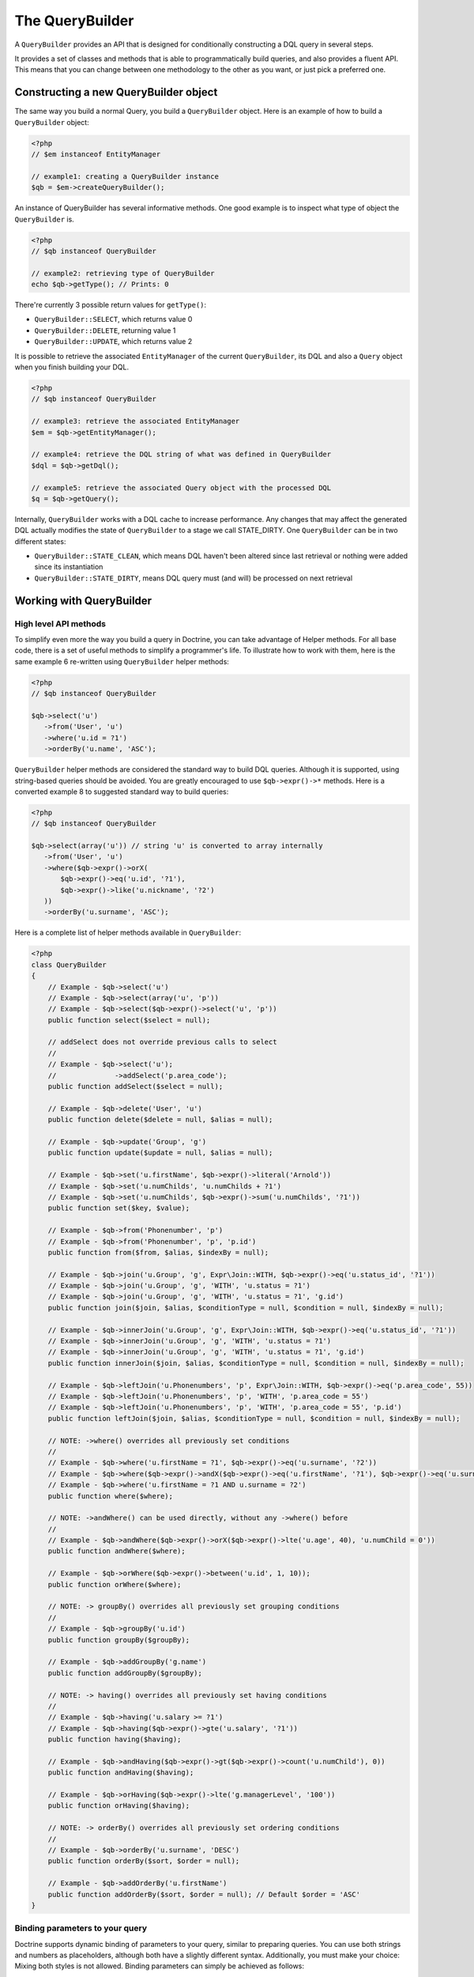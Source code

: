 The QueryBuilder
================

A ``QueryBuilder`` provides an API that is designed for
conditionally constructing a DQL query in several steps.

It provides a set of classes and methods that is able to
programmatically build queries, and also provides a fluent API.
This means that you can change between one methodology to the other
as you want, or just pick a preferred one.

Constructing a new QueryBuilder object
~~~~~~~~~~~~~~~~~~~~~~~~~~~~~~~~~~~~~~

The same way you build a normal Query, you build a ``QueryBuilder``
object. Here is an example of how to build a ``QueryBuilder``
object:

.. code-block:: php

    <?php
    // $em instanceof EntityManager

    // example1: creating a QueryBuilder instance
    $qb = $em->createQueryBuilder();

An instance of QueryBuilder has several informative methods.  One
good example is to inspect what type of object the
``QueryBuilder`` is.

.. code-block:: php

    <?php
    // $qb instanceof QueryBuilder

    // example2: retrieving type of QueryBuilder
    echo $qb->getType(); // Prints: 0

There're currently 3 possible return values for ``getType()``:


-  ``QueryBuilder::SELECT``, which returns value 0
-  ``QueryBuilder::DELETE``, returning value 1
-  ``QueryBuilder::UPDATE``, which returns value 2

It is possible to retrieve the associated ``EntityManager`` of the
current ``QueryBuilder``, its DQL and also a ``Query`` object when
you finish building your DQL.

.. code-block:: php

    <?php
    // $qb instanceof QueryBuilder

    // example3: retrieve the associated EntityManager
    $em = $qb->getEntityManager();

    // example4: retrieve the DQL string of what was defined in QueryBuilder
    $dql = $qb->getDql();

    // example5: retrieve the associated Query object with the processed DQL
    $q = $qb->getQuery();

Internally, ``QueryBuilder`` works with a DQL cache to increase
performance. Any changes that may affect the generated DQL actually
modifies the state of ``QueryBuilder`` to a stage we call
STATE\_DIRTY. One ``QueryBuilder`` can be in two different states:


-  ``QueryBuilder::STATE_CLEAN``, which means DQL haven't been
   altered since last retrieval or nothing were added since its
   instantiation
-  ``QueryBuilder::STATE_DIRTY``, means DQL query must (and will)
   be processed on next retrieval

Working with QueryBuilder
~~~~~~~~~~~~~~~~~~~~~~~~~


High level API methods
^^^^^^^^^^^^^^^^^^^^^^

To simplify even more the way you build a query in Doctrine, you can take
advantage of Helper methods. For all base code, there is a set of
useful methods to simplify a programmer's life. To illustrate how
to work with them, here is the same example 6 re-written using
``QueryBuilder`` helper methods:

.. code-block:: php

    <?php
    // $qb instanceof QueryBuilder

    $qb->select('u')
       ->from('User', 'u')
       ->where('u.id = ?1')
       ->orderBy('u.name', 'ASC');

``QueryBuilder`` helper methods are considered the standard way to
build DQL queries. Although it is supported, using string-based
queries should be avoided.  You are greatly encouraged to use
``$qb->expr()->*`` methods. Here is a converted example 8 to
suggested standard way to build queries:

.. code-block:: php

    <?php
    // $qb instanceof QueryBuilder

    $qb->select(array('u')) // string 'u' is converted to array internally
       ->from('User', 'u')
       ->where($qb->expr()->orX(
           $qb->expr()->eq('u.id', '?1'),
           $qb->expr()->like('u.nickname', '?2')
       ))
       ->orderBy('u.surname', 'ASC');

Here is a complete list of helper methods available in ``QueryBuilder``:

.. code-block:: php

    <?php
    class QueryBuilder
    {
        // Example - $qb->select('u')
        // Example - $qb->select(array('u', 'p'))
        // Example - $qb->select($qb->expr()->select('u', 'p'))
        public function select($select = null);

        // addSelect does not override previous calls to select
        //
        // Example - $qb->select('u');
        //              ->addSelect('p.area_code');
        public function addSelect($select = null);

        // Example - $qb->delete('User', 'u')
        public function delete($delete = null, $alias = null);

        // Example - $qb->update('Group', 'g')
        public function update($update = null, $alias = null);

        // Example - $qb->set('u.firstName', $qb->expr()->literal('Arnold'))
        // Example - $qb->set('u.numChilds', 'u.numChilds + ?1')
        // Example - $qb->set('u.numChilds', $qb->expr()->sum('u.numChilds', '?1'))
        public function set($key, $value);

        // Example - $qb->from('Phonenumber', 'p')
        // Example - $qb->from('Phonenumber', 'p', 'p.id')
        public function from($from, $alias, $indexBy = null);

        // Example - $qb->join('u.Group', 'g', Expr\Join::WITH, $qb->expr()->eq('u.status_id', '?1'))
        // Example - $qb->join('u.Group', 'g', 'WITH', 'u.status = ?1')
        // Example - $qb->join('u.Group', 'g', 'WITH', 'u.status = ?1', 'g.id')
        public function join($join, $alias, $conditionType = null, $condition = null, $indexBy = null);

        // Example - $qb->innerJoin('u.Group', 'g', Expr\Join::WITH, $qb->expr()->eq('u.status_id', '?1'))
        // Example - $qb->innerJoin('u.Group', 'g', 'WITH', 'u.status = ?1')
        // Example - $qb->innerJoin('u.Group', 'g', 'WITH', 'u.status = ?1', 'g.id')
        public function innerJoin($join, $alias, $conditionType = null, $condition = null, $indexBy = null);

        // Example - $qb->leftJoin('u.Phonenumbers', 'p', Expr\Join::WITH, $qb->expr()->eq('p.area_code', 55))
        // Example - $qb->leftJoin('u.Phonenumbers', 'p', 'WITH', 'p.area_code = 55')
        // Example - $qb->leftJoin('u.Phonenumbers', 'p', 'WITH', 'p.area_code = 55', 'p.id')
        public function leftJoin($join, $alias, $conditionType = null, $condition = null, $indexBy = null);

        // NOTE: ->where() overrides all previously set conditions
        //
        // Example - $qb->where('u.firstName = ?1', $qb->expr()->eq('u.surname', '?2'))
        // Example - $qb->where($qb->expr()->andX($qb->expr()->eq('u.firstName', '?1'), $qb->expr()->eq('u.surname', '?2')))
        // Example - $qb->where('u.firstName = ?1 AND u.surname = ?2')
        public function where($where);

        // NOTE: ->andWhere() can be used directly, without any ->where() before
        //
        // Example - $qb->andWhere($qb->expr()->orX($qb->expr()->lte('u.age', 40), 'u.numChild = 0'))
        public function andWhere($where);

        // Example - $qb->orWhere($qb->expr()->between('u.id', 1, 10));
        public function orWhere($where);

        // NOTE: -> groupBy() overrides all previously set grouping conditions
        //
        // Example - $qb->groupBy('u.id')
        public function groupBy($groupBy);

        // Example - $qb->addGroupBy('g.name')
        public function addGroupBy($groupBy);

        // NOTE: -> having() overrides all previously set having conditions
        //
        // Example - $qb->having('u.salary >= ?1')
        // Example - $qb->having($qb->expr()->gte('u.salary', '?1'))
        public function having($having);

        // Example - $qb->andHaving($qb->expr()->gt($qb->expr()->count('u.numChild'), 0))
        public function andHaving($having);

        // Example - $qb->orHaving($qb->expr()->lte('g.managerLevel', '100'))
        public function orHaving($having);

        // NOTE: -> orderBy() overrides all previously set ordering conditions
        //
        // Example - $qb->orderBy('u.surname', 'DESC')
        public function orderBy($sort, $order = null);

        // Example - $qb->addOrderBy('u.firstName')
        public function addOrderBy($sort, $order = null); // Default $order = 'ASC'
    }

Binding parameters to your query
^^^^^^^^^^^^^^^^^^^^^^^^^^^^^^^^

Doctrine supports dynamic binding of parameters to your query,
similar to preparing queries. You can use both strings and numbers
as placeholders, although both have a slightly different syntax.
Additionally, you must make your choice: Mixing both styles is not
allowed. Binding parameters can simply be achieved as follows:

.. code-block:: php

    <?php
    // $qb instanceof QueryBuilder

    $qb->select('u')
       ->from('User', 'u')
       ->where('u.id = ?1')
       ->orderBy('u.name', 'ASC')
       ->setParameter(1, 100); // Sets ?1 to 100, and thus we will fetch a user with u.id = 100

You are not forced to enumerate your placeholders as the
alternative syntax is available:

.. code-block:: php

    <?php
    // $qb instanceof QueryBuilder

    $qb->select('u')
       ->from('User', 'u')
       ->where('u.id = :identifier')
       ->orderBy('u.name', 'ASC')
       ->setParameter('identifier', 100); // Sets :identifier to 100, and thus we will fetch a user with u.id = 100

Note that numeric placeholders start with a ? followed by a number
while the named placeholders start with a : followed by a string.

Calling ``setParameter()`` automatically infers which type you are setting as
value. This works for integers, arrays of strings/integers, DateTime instances
and for managed entities. If you want to set a type explicitly you can call
the third argument to ``setParameter()`` explicitly. It accepts either a PDO
type or a DBAL Type name for conversion.

If you've got several parameters to bind to your query, you can
also use setParameters() instead of setParameter() with the
following syntax:

.. code-block:: php

    <?php
    // $qb instanceof QueryBuilder

    // Query here...
    $qb->setParameters(array(1 => 'value for ?1', 2 => 'value for ?2'));

Getting already bound parameters is easy - simply use the above
mentioned syntax with "getParameter()" or "getParameters()":

.. code-block:: php

    <?php
    // $qb instanceof QueryBuilder

    // See example above
    $params = $qb->getParameters();
    // $params instanceof \Doctrine\Common\Collections\ArrayCollection

    // Equivalent to
    $param = $qb->getParameter(1);
    // $param instanceof \Doctrine\ORM\Query\Parameter

Note: If you try to get a parameter that was not bound yet,
getParameter() simply returns NULL.

The API of a Query Parameter is:

.. code-block:: php

    namespace Doctrine\ORM\Query;

    class Parameter
    {
        public function getName();
        public function getValue();
        public function getType();
        public function setValue($value, $type = null);
    }

Limiting the Result
^^^^^^^^^^^^^^^^^^^

To limit a result the query builder has some methods in common with
the Query object which can be retrieved from ``EntityManager#createQuery()``.

.. code-block:: php

    <?php
    // $qb instanceof QueryBuilder
    $offset = (int)$_GET['offset'];
    $limit = (int)$_GET['limit'];

    $qb->add('select', 'u')
       ->add('from', 'User u')
       ->add('orderBy', 'u.name ASC')
       ->setFirstResult( $offset )
       ->setMaxResults( $limit );

Executing a Query
^^^^^^^^^^^^^^^^^

The QueryBuilder is a builder object only -  it has no means of actually
executing the Query. Additionally a set of parameters such as query hints
cannot be set on the QueryBuilder itself. This is why you always have to convert
a querybuilder instance into a Query object:

.. code-block:: php

    <?php
    // $qb instanceof QueryBuilder
    $query = $qb->getQuery();

    // Set additional Query options
    $query->setQueryHint('foo', 'bar');
    $query->useResultCache('my_cache_id');

    // Execute Query
    $result = $query->getResult();
    $single = $query->getSingleResult();
    $array = $query->getArrayResult();
    $scalar = $query->getScalarResult();
    $singleScalar = $query->getSingleScalarResult();

The Expr class
^^^^^^^^^^^^^^

To workaround some of the issues that ``add()`` method may cause,
Doctrine created a class that can be considered as a helper for
building expressions. This class is called ``Expr``, which provides a
set of useful methods to help build expressions:

.. code-block:: php

    <?php
    // $qb instanceof QueryBuilder

    // example8: QueryBuilder port of:
    // "SELECT u FROM User u WHERE u.id = ? OR u.nickname LIKE ? ORDER BY u.name ASC" using Expr class
    $qb->add('select', new Expr\Select(array('u')))
       ->add('from', new Expr\From('User', 'u'))
       ->add('where', $qb->expr()->orX(
           $qb->expr()->eq('u.id', '?1'),
           $qb->expr()->like('u.nickname', '?2')
       ))
       ->add('orderBy', new Expr\OrderBy('u.name', 'ASC'));

Although it still sounds complex, the ability to programmatically
create conditions are the main feature of ``Expr``. Here it is a
complete list of supported helper methods available:

.. code-block:: php

    <?php
    class Expr
    {
        /** Conditional objects **/

        // Example - $qb->expr()->andX($cond1 [, $condN])->add(...)->...
        public function andX($x = null); // Returns Expr\AndX instance

        // Example - $qb->expr()->orX($cond1 [, $condN])->add(...)->...
        public function orX($x = null); // Returns Expr\OrX instance


        /** Comparison objects **/

        // Example - $qb->expr()->eq('u.id', '?1') => u.id = ?1
        public function eq($x, $y); // Returns Expr\Comparison instance

        // Example - $qb->expr()->neq('u.id', '?1') => u.id <> ?1
        public function neq($x, $y); // Returns Expr\Comparison instance

        // Example - $qb->expr()->lt('u.id', '?1') => u.id < ?1
        public function lt($x, $y); // Returns Expr\Comparison instance

        // Example - $qb->expr()->lte('u.id', '?1') => u.id <= ?1
        public function lte($x, $y); // Returns Expr\Comparison instance

        // Example - $qb->expr()->gt('u.id', '?1') => u.id > ?1
        public function gt($x, $y); // Returns Expr\Comparison instance

        // Example - $qb->expr()->gte('u.id', '?1') => u.id >= ?1
        public function gte($x, $y); // Returns Expr\Comparison instance

        // Example - $qb->expr()->isNull('u.id') => u.id IS NULL
        public function isNull($x); // Returns string

        // Example - $qb->expr()->isNotNull('u.id') => u.id IS NOT NULL
        public function isNotNull($x); // Returns string


        /** Arithmetic objects **/

        // Example - $qb->expr()->prod('u.id', '2') => u.id * 2
        public function prod($x, $y); // Returns Expr\Math instance

        // Example - $qb->expr()->diff('u.id', '2') => u.id - 2
        public function diff($x, $y); // Returns Expr\Math instance

        // Example - $qb->expr()->sum('u.id', '2') => u.id + 2
        public function sum($x, $y); // Returns Expr\Math instance

        // Example - $qb->expr()->quot('u.id', '2') => u.id / 2
        public function quot($x, $y); // Returns Expr\Math instance


        /** Pseudo-function objects **/

        // Example - $qb->expr()->exists($qb2->getDql())
        public function exists($subquery); // Returns Expr\Func instance

        // Example - $qb->expr()->all($qb2->getDql())
        public function all($subquery); // Returns Expr\Func instance

        // Example - $qb->expr()->some($qb2->getDql())
        public function some($subquery); // Returns Expr\Func instance

        // Example - $qb->expr()->any($qb2->getDql())
        public function any($subquery); // Returns Expr\Func instance

        // Example - $qb->expr()->not($qb->expr()->eq('u.id', '?1'))
        public function not($restriction); // Returns Expr\Func instance

        // Example - $qb->expr()->in('u.id', array(1, 2, 3))
        // Make sure that you do NOT use something similar to $qb->expr()->in('value', array('stringvalue')) as this will cause Doctrine to throw an Exception.
        // Instead, use $qb->expr()->in('value', array('?1')) and bind your parameter to ?1 (see section above)
        public function in($x, $y); // Returns Expr\Func instance

        // Example - $qb->expr()->notIn('u.id', '2')
        public function notIn($x, $y); // Returns Expr\Func instance

        // Example - $qb->expr()->like('u.firstname', $qb->expr()->literal('Gui%'))
        public function like($x, $y); // Returns Expr\Comparison instance

        // Example - $qb->expr()->notLike('u.firstname', $qb->expr()->literal('Gui%'))
        public function notLike($x, $y); // Returns Expr\Comparison instance

        // Example - $qb->expr()->between('u.id', '1', '10')
        public function between($val, $x, $y); // Returns Expr\Func


        /** Function objects **/

        // Example - $qb->expr()->trim('u.firstname')
        public function trim($x); // Returns Expr\Func

        // Example - $qb->expr()->concat('u.firstname', $qb->expr()->concat($qb->expr()->literal(' '), 'u.lastname'))
        public function concat($x, $y); // Returns Expr\Func

        // Example - $qb->expr()->substring('u.firstname', 0, 1)
        public function substring($x, $from, $len); // Returns Expr\Func

        // Example - $qb->expr()->lower('u.firstname')
        public function lower($x); // Returns Expr\Func

        // Example - $qb->expr()->upper('u.firstname')
        public function upper($x); // Returns Expr\Func

        // Example - $qb->expr()->length('u.firstname')
        public function length($x); // Returns Expr\Func

        // Example - $qb->expr()->avg('u.age')
        public function avg($x); // Returns Expr\Func

        // Example - $qb->expr()->max('u.age')
        public function max($x); // Returns Expr\Func

        // Example - $qb->expr()->min('u.age')
        public function min($x); // Returns Expr\Func

        // Example - $qb->expr()->abs('u.currentBalance')
        public function abs($x); // Returns Expr\Func

        // Example - $qb->expr()->sqrt('u.currentBalance')
        public function sqrt($x); // Returns Expr\Func

        // Example - $qb->expr()->count('u.firstname')
        public function count($x); // Returns Expr\Func

        // Example - $qb->expr()->countDistinct('u.surname')
        public function countDistinct($x); // Returns Expr\Func
    }

Adding a Criteria to a Query
^^^^^^^^^^^^^^^^^^^^^^^^^^^^

You can also add a :ref:`Criteria <filtering-collections>` to a QueryBuilder by
using ``addCriteria``:

.. code-block:: php

    <?php
    use Doctrine\Common\Collections\Criteria;
    // ...

    $criteria = Criteria::create()
        ->orderBy(['firstName', 'ASC']);

    // $qb instanceof QueryBuilder
    $qb->addCriteria($criteria);
    // then execute your query like normal

Low Level API
^^^^^^^^^^^^^

Now we will describe the low level method of creating queries.
It may be useful to work at this level for optimization purposes,
but most of the time it is preferred to work at a higher level of
abstraction.

All helper methods in ``QueryBuilder`` actually rely on a single
one: ``add()``. This method is responsible of building every piece
of DQL. It takes 3 parameters: ``$dqlPartName``, ``$dqlPart`` and
``$append`` (default=false)


-  ``$dqlPartName``: Where the ``$dqlPart`` should be placed.
   Possible values: select, from, where, groupBy, having, orderBy
-  ``$dqlPart``: What should be placed in ``$dqlPartName``. Accepts
   a string or any instance of ``Doctrine\ORM\Query\Expr\*``
-  ``$append``: Optional flag (default=false) if the ``$dqlPart``
   should override all previously defined items in ``$dqlPartName`` or
   not (no effect on the ``where`` and ``having`` DQL query parts,
   which always override all previously defined items)

-

.. code-block:: php

    <?php
    // $qb instanceof QueryBuilder

    // example6: how to define:
    // "SELECT u FROM User u WHERE u.id = ? ORDER BY u.name ASC"
    // using QueryBuilder string support
    $qb->add('select', 'u')
       ->add('from', 'User u')
       ->add('where', 'u.id = ?1')
       ->add('orderBy', 'u.name ASC');

Expr\* classes
^^^^^^^^^^^^^^

When you call ``add()`` with string, it internally evaluates to an
instance of ``Doctrine\ORM\Query\Expr\Expr\*`` class. Here is the
same query of example 6 written using
``Doctrine\ORM\Query\Expr\Expr\*`` classes:

.. code-block:: php

   <?php
   // $qb instanceof QueryBuilder

   // example7: how to define:
   // "SELECT u FROM User u WHERE u.id = ? ORDER BY u.name ASC"
   // using QueryBuilder using Expr\* instances
   $qb->add('select', new Expr\Select(array('u')))
      ->add('from', new Expr\From('User', 'u'))
      ->add('where', new Expr\Comparison('u.id', '=', '?1'))
      ->add('orderBy', new Expr\OrderBy('u.name', 'ASC'));

